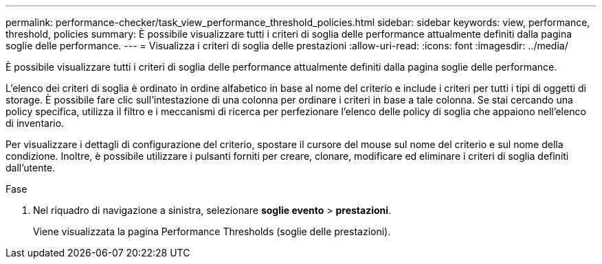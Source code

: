 ---
permalink: performance-checker/task_view_performance_threshold_policies.html 
sidebar: sidebar 
keywords: view, performance, threshold, policies 
summary: È possibile visualizzare tutti i criteri di soglia delle performance attualmente definiti dalla pagina soglie delle performance. 
---
= Visualizza i criteri di soglia delle prestazioni
:allow-uri-read: 
:icons: font
:imagesdir: ../media/


[role="lead"]
È possibile visualizzare tutti i criteri di soglia delle performance attualmente definiti dalla pagina soglie delle performance.

L'elenco dei criteri di soglia è ordinato in ordine alfabetico in base al nome del criterio e include i criteri per tutti i tipi di oggetti di storage. È possibile fare clic sull'intestazione di una colonna per ordinare i criteri in base a tale colonna. Se stai cercando una policy specifica, utilizza il filtro e i meccanismi di ricerca per perfezionare l'elenco delle policy di soglia che appaiono nell'elenco di inventario.

Per visualizzare i dettagli di configurazione del criterio, spostare il cursore del mouse sul nome del criterio e sul nome della condizione. Inoltre, è possibile utilizzare i pulsanti forniti per creare, clonare, modificare ed eliminare i criteri di soglia definiti dall'utente.

.Fase
. Nel riquadro di navigazione a sinistra, selezionare *soglie evento* > *prestazioni*.
+
Viene visualizzata la pagina Performance Thresholds (soglie delle prestazioni).


